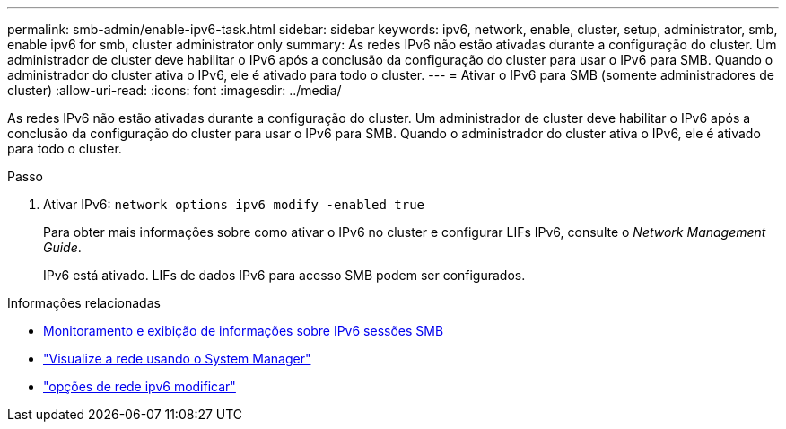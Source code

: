 ---
permalink: smb-admin/enable-ipv6-task.html 
sidebar: sidebar 
keywords: ipv6, network, enable, cluster, setup, administrator, smb, enable ipv6 for smb, cluster administrator only 
summary: As redes IPv6 não estão ativadas durante a configuração do cluster. Um administrador de cluster deve habilitar o IPv6 após a conclusão da configuração do cluster para usar o IPv6 para SMB. Quando o administrador do cluster ativa o IPv6, ele é ativado para todo o cluster. 
---
= Ativar o IPv6 para SMB (somente administradores de cluster)
:allow-uri-read: 
:icons: font
:imagesdir: ../media/


[role="lead"]
As redes IPv6 não estão ativadas durante a configuração do cluster. Um administrador de cluster deve habilitar o IPv6 após a conclusão da configuração do cluster para usar o IPv6 para SMB. Quando o administrador do cluster ativa o IPv6, ele é ativado para todo o cluster.

.Passo
. Ativar IPv6: `network options ipv6 modify -enabled true`
+
Para obter mais informações sobre como ativar o IPv6 no cluster e configurar LIFs IPv6, consulte o _Network Management Guide_.

+
IPv6 está ativado. LIFs de dados IPv6 para acesso SMB podem ser configurados.



.Informações relacionadas
* xref:monitor-display-ipv6-sessions-task.adoc[Monitoramento e exibição de informações sobre IPv6 sessões SMB]
* link:../networking/networking_reference.html["Visualize a rede usando o System Manager"]
* link:https://docs.netapp.com/us-en/ontap-cli/network-options-ipv6-modify.html["opções de rede ipv6 modificar"^]

